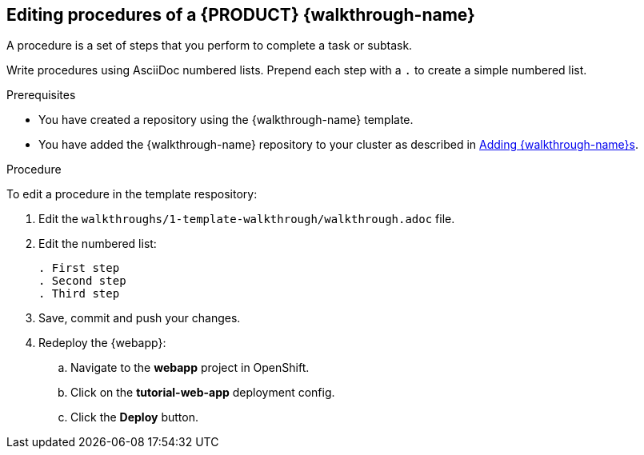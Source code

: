 [time=5]
== Editing procedures of a {PRODUCT} {walkthrough-name}

A procedure is a set of steps that you perform to complete a task or subtask.

Write procedures using AsciiDoc numbered lists.
Prepend each step with a `.` to create a simple numbered list.


.Prerequisites
* You have created a repository using the {walkthrough-name} template.
* You have added the {walkthrough-name} repository to your cluster as described in xref:gs-publishing-walkthroughs-proc[Adding {walkthrough-name}s].


.Procedure
To edit a procedure in the template respository:

. Edit the `walkthroughs/1-template-walkthrough/walkthrough.adoc` file.

. Edit the numbered list:
+
----
. First step
. Second step
. Third step
----

. Save, commit and push your changes.

. Redeploy the {webapp}:
.. Navigate to the *webapp* project in OpenShift.
.. Click on the *tutorial-web-app* deployment config.
.. Click the *Deploy* button.